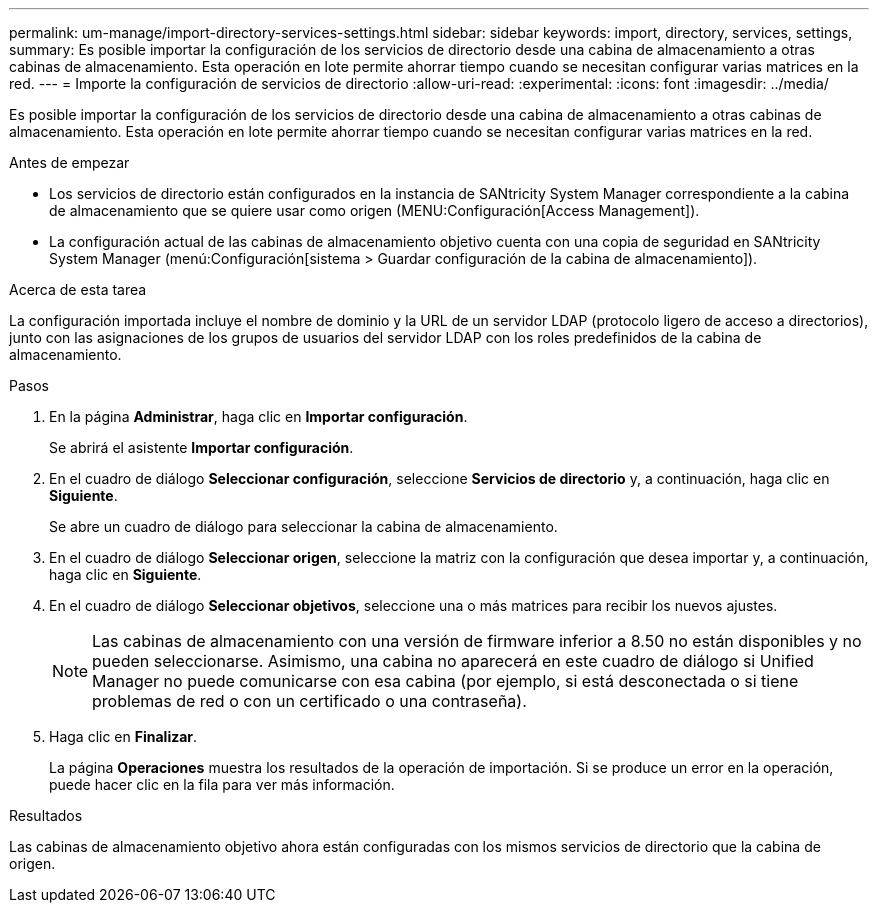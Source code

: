 ---
permalink: um-manage/import-directory-services-settings.html 
sidebar: sidebar 
keywords: import, directory, services, settings, 
summary: Es posible importar la configuración de los servicios de directorio desde una cabina de almacenamiento a otras cabinas de almacenamiento. Esta operación en lote permite ahorrar tiempo cuando se necesitan configurar varias matrices en la red. 
---
= Importe la configuración de servicios de directorio
:allow-uri-read: 
:experimental: 
:icons: font
:imagesdir: ../media/


[role="lead"]
Es posible importar la configuración de los servicios de directorio desde una cabina de almacenamiento a otras cabinas de almacenamiento. Esta operación en lote permite ahorrar tiempo cuando se necesitan configurar varias matrices en la red.

.Antes de empezar
* Los servicios de directorio están configurados en la instancia de SANtricity System Manager correspondiente a la cabina de almacenamiento que se quiere usar como origen (MENU:Configuración[Access Management]).
* La configuración actual de las cabinas de almacenamiento objetivo cuenta con una copia de seguridad en SANtricity System Manager (menú:Configuración[sistema > Guardar configuración de la cabina de almacenamiento]).


.Acerca de esta tarea
La configuración importada incluye el nombre de dominio y la URL de un servidor LDAP (protocolo ligero de acceso a directorios), junto con las asignaciones de los grupos de usuarios del servidor LDAP con los roles predefinidos de la cabina de almacenamiento.

.Pasos
. En la página *Administrar*, haga clic en *Importar configuración*.
+
Se abrirá el asistente *Importar configuración*.

. En el cuadro de diálogo *Seleccionar configuración*, seleccione *Servicios de directorio* y, a continuación, haga clic en *Siguiente*.
+
Se abre un cuadro de diálogo para seleccionar la cabina de almacenamiento.

. En el cuadro de diálogo *Seleccionar origen*, seleccione la matriz con la configuración que desea importar y, a continuación, haga clic en *Siguiente*.
. En el cuadro de diálogo *Seleccionar objetivos*, seleccione una o más matrices para recibir los nuevos ajustes.
+
[NOTE]
====
Las cabinas de almacenamiento con una versión de firmware inferior a 8.50 no están disponibles y no pueden seleccionarse. Asimismo, una cabina no aparecerá en este cuadro de diálogo si Unified Manager no puede comunicarse con esa cabina (por ejemplo, si está desconectada o si tiene problemas de red o con un certificado o una contraseña).

====
. Haga clic en *Finalizar*.
+
La página *Operaciones* muestra los resultados de la operación de importación. Si se produce un error en la operación, puede hacer clic en la fila para ver más información.



.Resultados
Las cabinas de almacenamiento objetivo ahora están configuradas con los mismos servicios de directorio que la cabina de origen.
